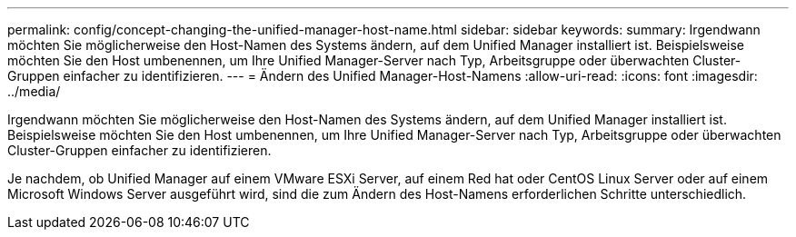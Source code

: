 ---
permalink: config/concept-changing-the-unified-manager-host-name.html 
sidebar: sidebar 
keywords:  
summary: Irgendwann möchten Sie möglicherweise den Host-Namen des Systems ändern, auf dem Unified Manager installiert ist. Beispielsweise möchten Sie den Host umbenennen, um Ihre Unified Manager-Server nach Typ, Arbeitsgruppe oder überwachten Cluster-Gruppen einfacher zu identifizieren. 
---
= Ändern des Unified Manager-Host-Namens
:allow-uri-read: 
:icons: font
:imagesdir: ../media/


[role="lead"]
Irgendwann möchten Sie möglicherweise den Host-Namen des Systems ändern, auf dem Unified Manager installiert ist. Beispielsweise möchten Sie den Host umbenennen, um Ihre Unified Manager-Server nach Typ, Arbeitsgruppe oder überwachten Cluster-Gruppen einfacher zu identifizieren.

Je nachdem, ob Unified Manager auf einem VMware ESXi Server, auf einem Red hat oder CentOS Linux Server oder auf einem Microsoft Windows Server ausgeführt wird, sind die zum Ändern des Host-Namens erforderlichen Schritte unterschiedlich.
